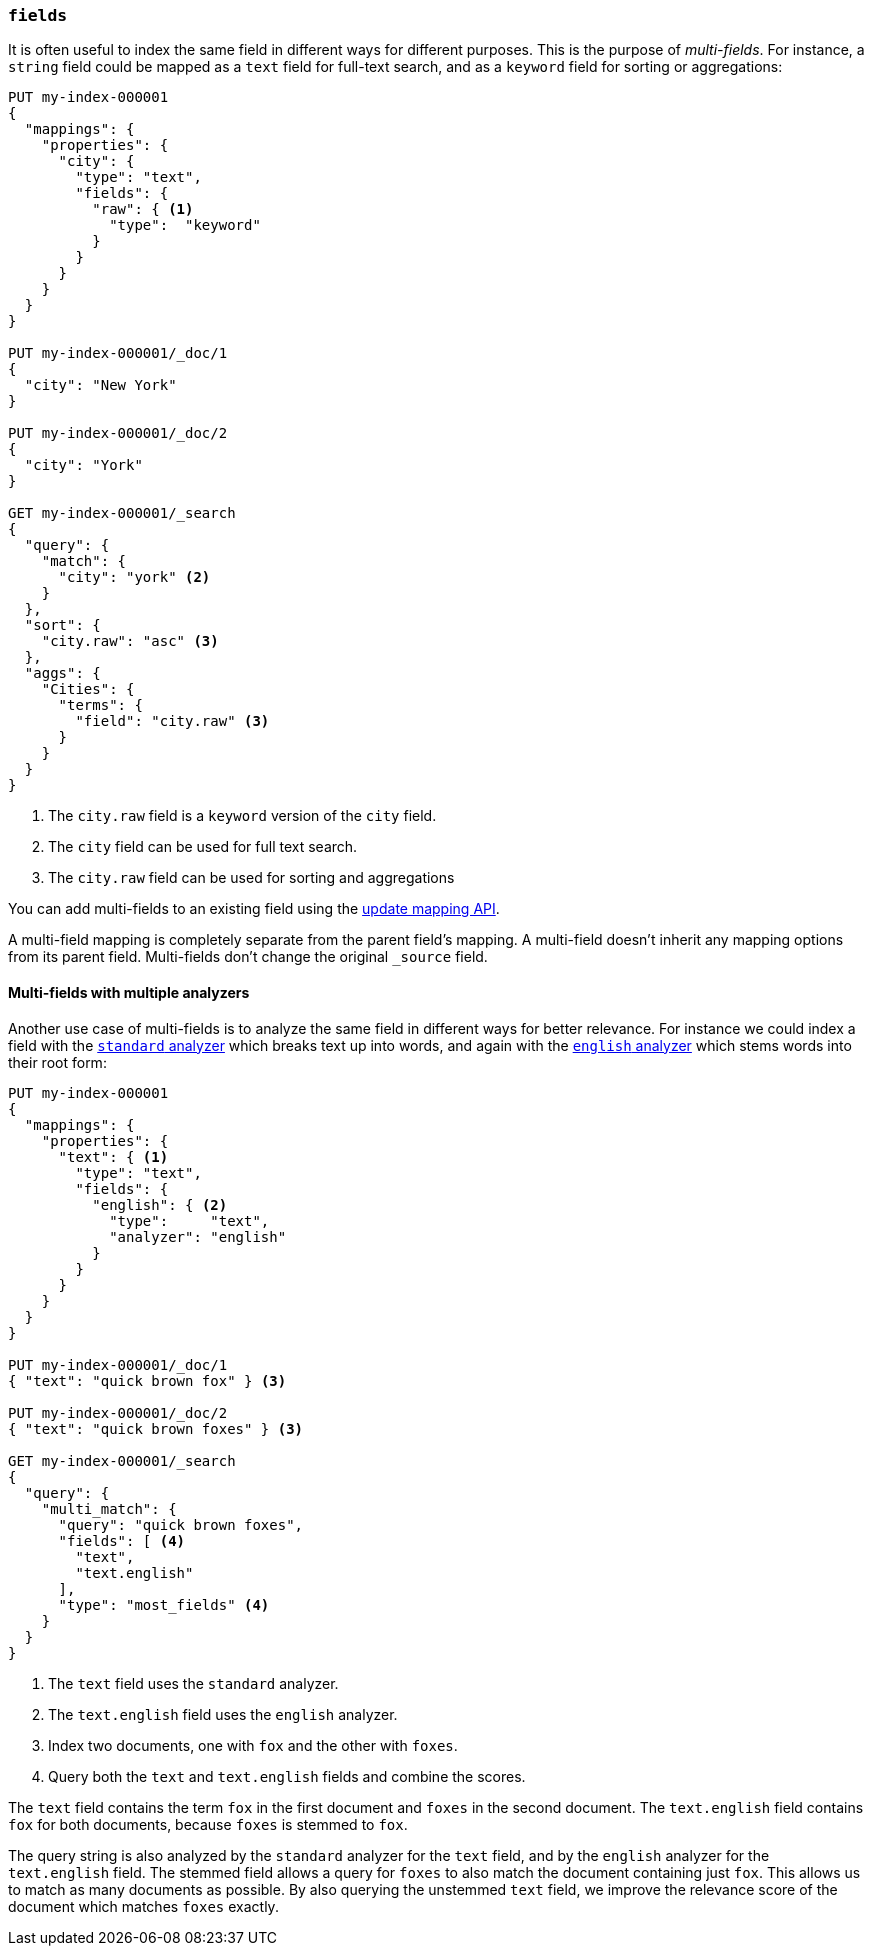 [[multi-fields]]
=== `fields`

It is often useful to index the same field in different ways for different
purposes. This is the purpose of _multi-fields_. For instance, a `string`
field could be mapped as a `text` field for full-text
search, and as a `keyword` field for sorting or aggregations:

[source,console]
--------------------------------------------------
PUT my-index-000001
{
  "mappings": {
    "properties": {
      "city": {
        "type": "text",
        "fields": {
          "raw": { <1>
            "type":  "keyword"
          }
        }
      }
    }
  }
}

PUT my-index-000001/_doc/1
{
  "city": "New York"
}

PUT my-index-000001/_doc/2
{
  "city": "York"
}

GET my-index-000001/_search
{
  "query": {
    "match": {
      "city": "york" <2>
    }
  },
  "sort": {
    "city.raw": "asc" <3>
  },
  "aggs": {
    "Cities": {
      "terms": {
        "field": "city.raw" <3>
      }
    }
  }
}
--------------------------------------------------

<1> The `city.raw` field is a `keyword` version of the `city` field.
<2> The `city` field can be used for full text search.
<3> The `city.raw` field can be used for sorting and aggregations

You can add multi-fields to an existing field using the
<<indices-put-mapping,update mapping API>>.

A multi-field mapping is completely separate from the parent field's mapping. A
multi-field doesn't inherit any mapping options from its parent field.
Multi-fields don't change the original `_source` field.

==== Multi-fields with multiple analyzers

Another use case of multi-fields is to analyze the same field in different
ways for better relevance. For instance we could index a field with the
<<analysis-standard-analyzer,`standard` analyzer>> which breaks text up into
words, and again with the <<english-analyzer,`english` analyzer>>
which stems words into their root form:

[source,console]
--------------------------------------------------
PUT my-index-000001
{
  "mappings": {
    "properties": {
      "text": { <1>
        "type": "text",
        "fields": {
          "english": { <2>
            "type":     "text",
            "analyzer": "english"
          }
        }
      }
    }
  }
}

PUT my-index-000001/_doc/1
{ "text": "quick brown fox" } <3>

PUT my-index-000001/_doc/2
{ "text": "quick brown foxes" } <3>

GET my-index-000001/_search
{
  "query": {
    "multi_match": {
      "query": "quick brown foxes",
      "fields": [ <4>
        "text",
        "text.english"
      ],
      "type": "most_fields" <4>
    }
  }
}
--------------------------------------------------

<1> The `text` field uses the `standard` analyzer.
<2> The `text.english` field uses the `english` analyzer.
<3> Index two documents, one with `fox` and the other with `foxes`.
<4> Query both the `text` and `text.english` fields and combine the scores.

The `text` field contains the term `fox` in the first document and `foxes` in
the second document. The `text.english` field contains `fox` for both
documents, because `foxes` is stemmed to `fox`.

The query string is also analyzed by the `standard` analyzer for the `text`
field, and by the `english` analyzer for the `text.english` field. The
stemmed field allows a query for `foxes` to also match the document containing
just `fox`. This allows us to match as many documents as possible. By also
querying the unstemmed `text` field, we improve the relevance score of the
document which matches `foxes` exactly.

